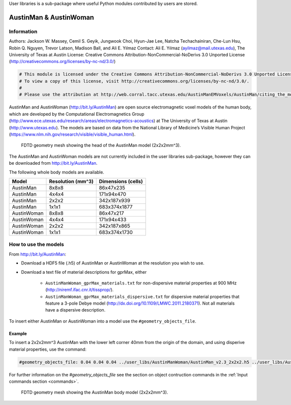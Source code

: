 User libraries is a sub-package where useful Python modules contributed by users are stored.

***********************
AustinMan & AustinWoman
***********************

Information
===========

Authors: Jackson W. Massey, Cemil S. Geyik, Jungwook Choi, Hyun-Jae Lee, Natcha Techachainiran, Che-Lun Hsu, Robin Q. Nguyen, Trevor Latson, Madison Ball, and Ali E. Yılmaz
Contact: Ali E. Yılmaz (ayilmaz@mail.utexas.edu), The University of Texas at Austin
License: Creative Commons Attribution-NonCommercial-NoDerivs 3.0 Unported License (http://creativecommons.org/licenses/by-nc-nd/3.0/)

.. code-block:: python

    # This module is licensed under the Creative Commons Attribution-NonCommercial-NoDerivs 3.0 Unported License.
    # To view a copy of this license, visit http://creativecommons.org/licenses/by-nc-nd/3.0/.
    #
    # Please use the attribution at http://web.corral.tacc.utexas.edu/AustinManEMVoxels/AustinMan/citing_the_model/index.html

AustinMan and AustinWoman (http://bit.ly/AustinMan) are open source electromagnetic voxel models of the human body, which are developed by the Computational Electromagnetics Group (http://www.ece.utexas.edu/research/areas/electromagnetics-acoustics) at The University of Texas at Austin (http://www.utexas.edu). The models are based on data from the National Library of Medicine’s Visible Human Project (https://www.nlm.nih.gov/research/visible/visible_human.html).

.. figure:: images/AustinMan_head.png
    :width: 600 px

    FDTD geometry mesh showing the head of the AustinMan model (2x2x2mm^3).

The AustinMan and AustinWoman models are not currently included in the user libraries sub-package, however they can be downloaded from http://bit.ly/AustinMan.

The following whole body models are available.

=========== ================= ==================
Model       Resolution (mm^3) Dimensions (cells)
=========== ================= ==================
AustinMan   8x8x8             86x47x235
AustinMan   4x4x4             171x94x470
AustinMan   2x2x2             342x187x939
AustinMan   1x1x1             683x374x1877
AustinWoman 8x8x8             86x47x217
AustinWoman 4x4x4             171x94x433
AustinWoman 2x2x2             342x187x865
AustinWoman 1x1x1             683x374x1730
=========== ================= ==================

How to use the models
=====================

From http://bit.ly/AustinMan:

* Download a HDF5 file (.h5) of AustinMan or AustinWoman at the resolution you wish to use.
* Download a text file of material descriptions for gprMax, either

    * ``AustinManWoman_gprMax_materials.txt`` for non-dispersive material properties at 900 MHz (http://niremf.ifac.cnr.it/tissprop/).
    * ``AustinManWoman_gprMax_materials_dispersive.txt`` for dispersive material properties that feature a 3-pole Debye model (http://dx.doi.org/10.1109/LMWC.2011.2180371). Not all materials have a dispersive description.

To insert either AustinMan or AustinWoman into a model use the ``#geometry_objects_file``.

Example
-------

To insert a 2x2x2mm^3 AustinMan with the lower left corner 40mm from the origin of the domain, and using disperive material properties, use the command:

.. code-block:: none

    #geometry_objects_file: 0.04 0.04 0.04 ../user_libs/AustinManWoman/AustinMan_v2.3_2x2x2.h5 ../user_libs/AustinManWoman/AustinManWoman_gprMax_materials_dispersive.txt

For further information on the `#geometry_objects_file` see the section on object contruction commands in the :ref:`Input commands section <commands>`.

.. figure:: images/AustinMan.png
    :width: 300 px

    FDTD geometry mesh showing the AustinMan body model (2x2x2mm^3).




